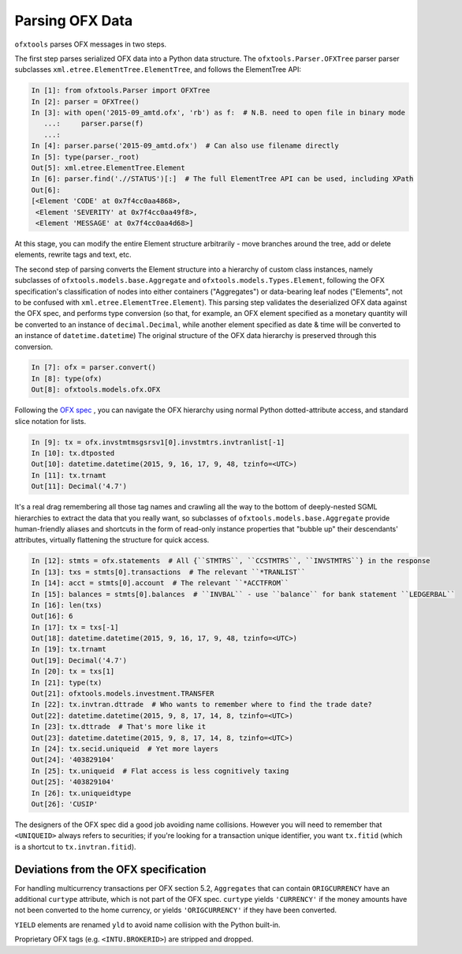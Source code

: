 .. _parser:

Parsing OFX Data
================

``ofxtools`` parses OFX messages in two steps.

The first step parses serialized OFX data into a Python data structure.  The
``ofxtools.Parser.OFXTree`` parser parser subclasses
``xml.etree.ElementTree.ElementTree``, and follows the ElementTree API:

.. code:: python

    In [1]: from ofxtools.Parser import OFXTree
    In [2]: parser = OFXTree()
    In [3]: with open('2015-09_amtd.ofx', 'rb') as f:  # N.B. need to open file in binary mode
       ...:     parser.parse(f)
       ...:
    In [4]: parser.parse('2015-09_amtd.ofx')  # Can also use filename directly
    In [5]: type(parser._root)
    Out[5]: xml.etree.ElementTree.Element
    In [6]: parser.find('.//STATUS')[:]  # The full ElementTree API can be used, including XPath
    Out[6]:
    [<Element 'CODE' at 0x7f4cc0aa4868>,
     <Element 'SEVERITY' at 0x7f4cc0aa49f8>,
     <Element 'MESSAGE' at 0x7f4cc0aa4d68>]

At this stage, you can modify the entire Element structure arbitrarily - move
branches around the tree, add or delete elements, rewrite tags and text, etc.

The second step of parsing converts the Element structure into a hierarchy of
custom class instances, namely subclasses of ``ofxtools.models.base.Aggregate``
and ``ofxtools.models.Types.Element``, following the OFX specification's
classification of nodes into either containers ("Aggregates") or data-bearing
leaf nodes ("Elements", not to be confused with
``xml.etree.ElementTree.Element``).  This parsing step validates the
deserialized OFX data against the OFX spec, and performs type conversion
(so that, for example, an OFX element specified as a monetary quantity will
be converted to an instance of ``decimal.Decimal``, while another element
specified as date & time will be converted to an instance of
``datetime.datetime``)  The original structure of the OFX data hierarchy is
preserved through this conversion.

.. code:: python

    In [7]: ofx = parser.convert()
    In [8]: type(ofx)
    Out[8]: ofxtools.models.ofx.OFX

Following the `OFX spec`_ , you can navigate the OFX hierarchy using normal
Python dotted-attribute access, and standard slice notation for lists.

.. code:: python

    In [9]: tx = ofx.invstmtmsgsrsv1[0].invstmtrs.invtranlist[-1]
    In [10]: tx.dtposted
    Out[10]: datetime.datetime(2015, 9, 16, 17, 9, 48, tzinfo=<UTC>)
    In [11]: tx.trnamt
    Out[11]: Decimal('4.7')

It's a real drag remembering all those tag names and crawling all the way to
the bottom of deeply-nested SGML hierarchies to extract the data that you
really want, so subclasses of ``ofxtools.models.base.Aggregate`` provide
human-friendly aliases and shortcuts in the form of read-only instance
properties that "bubble up" their descendants' attributes, virtually flattening
the structure for quick access.

.. code:: python

    In [12]: stmts = ofx.statements  # All {``STMTRS``, ``CCSTMTRS``, ``INVSTMTRS``} in the response
    In [13]: txs = stmts[0].transactions  # The relevant ``*TRANLIST``
    In [14]: acct = stmts[0].account  # The relevant ``*ACCTFROM``
    In [15]: balances = stmts[0].balances  # ``INVBAL`` - use ``balance`` for bank statement ``LEDGERBAL``
    In [16]: len(txs)
    Out[16]: 6
    In [17]: tx = txs[-1]
    Out[18]: datetime.datetime(2015, 9, 16, 17, 9, 48, tzinfo=<UTC>)
    In [19]: tx.trnamt
    Out[19]: Decimal('4.7')
    In [20]: tx = txs[1]
    In [21]: type(tx)
    Out[21]: ofxtools.models.investment.TRANSFER
    In [22]: tx.invtran.dttrade  # Who wants to remember where to find the trade date?
    Out[22]: datetime.datetime(2015, 9, 8, 17, 14, 8, tzinfo=<UTC>)
    In [23]: tx.dttrade  # That's more like it
    Out[23]: datetime.datetime(2015, 9, 8, 17, 14, 8, tzinfo=<UTC>)
    In [24]: tx.secid.uniqueid  # Yet more layers
    Out[24]: '403829104'
    In [25]: tx.uniqueid  # Flat access is less cognitively taxing
    Out[25]: '403829104'
    In [26]: tx.uniqueidtype
    Out[26]: 'CUSIP'

The designers of the OFX spec did a good job avoiding name collisions.  However
you will need to remember that ``<UNIQUEID>`` always refers to securities; if
you're looking for a transaction unique identifier, you want ``tx.fitid``
(which is a shortcut to ``tx.invtran.fitid``).


Deviations from the OFX specification
-------------------------------------
For handling multicurrency transactions per OFX section 5.2, ``Aggregates``
that can contain ``ORIGCURRENCY`` have an additional ``curtype`` attribute,
which is not part of the OFX spec.  ``curtype`` yields ``'CURRENCY'`` if the
money amounts have not been converted to the home currency, or yields
``'ORIGCURRENCY'`` if they have been converted.

``YIELD`` elements are renamed ``yld`` to avoid name collision with the Python
built-in.

Proprietary OFX tags (e.g. ``<INTU.BROKERID>``) are stripped and dropped.


.. _OFX spec: http://www.ofx.net/downloads.html
